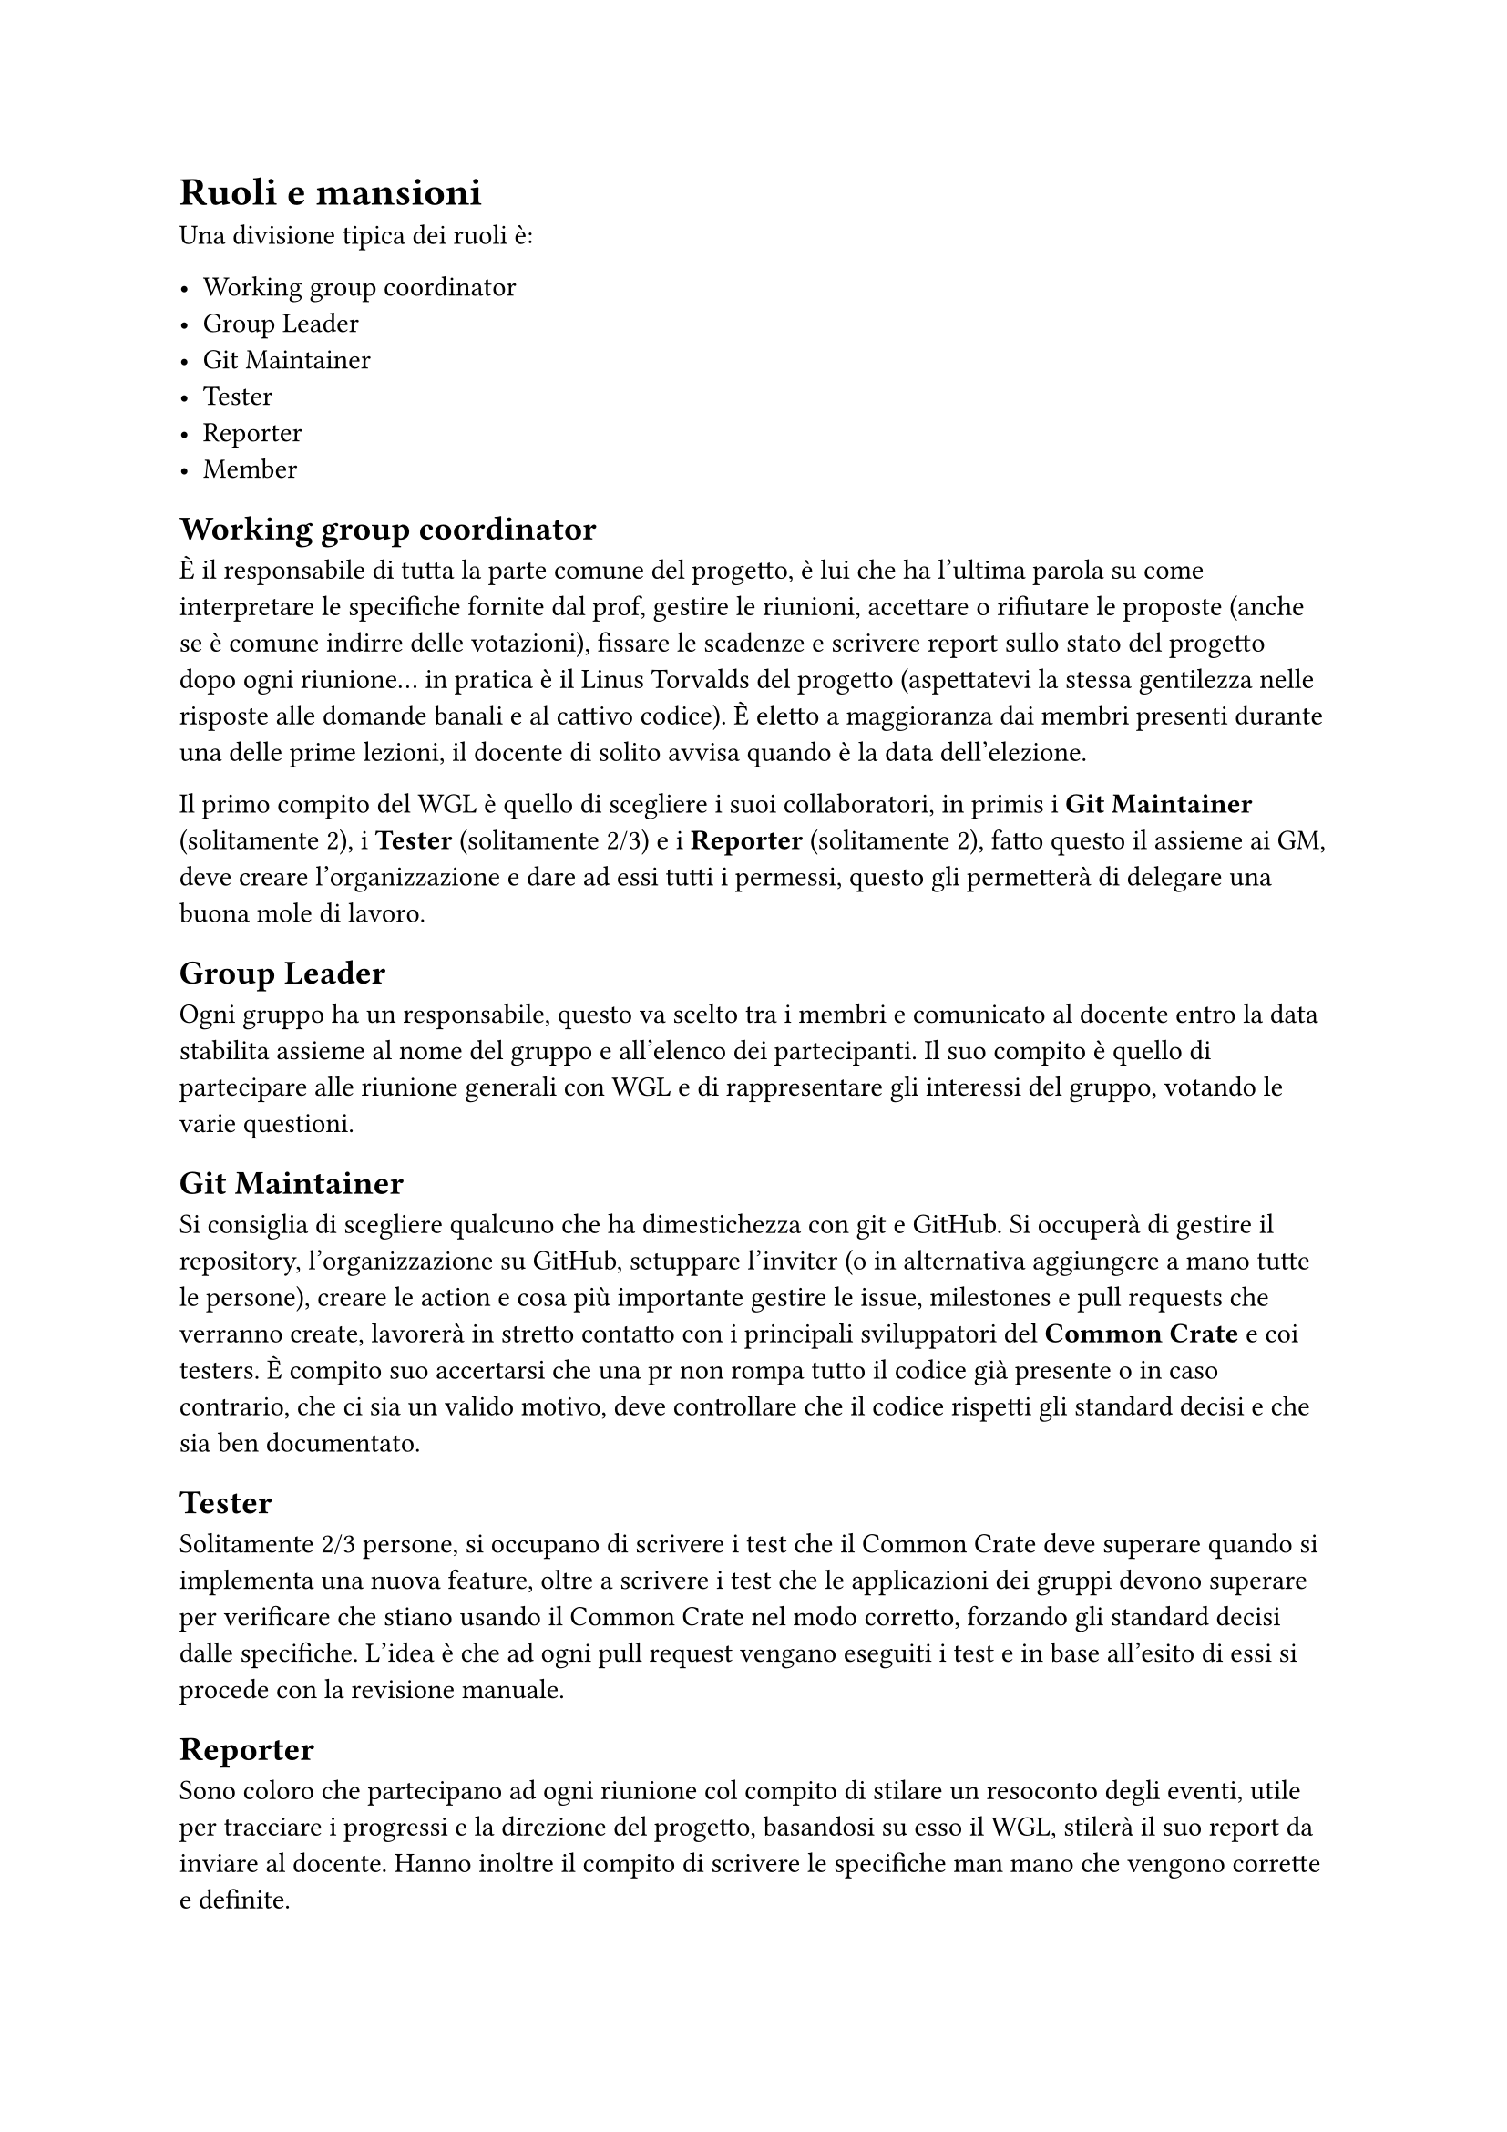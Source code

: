 = Ruoli e mansioni

Una divisione tipica dei ruoli è:

- Working group coordinator
- Group Leader
- Git Maintainer
- Tester
- Reporter
- Member

== Working group coordinator
È il responsabile di tutta la parte comune del progetto, è lui che ha l'ultima parola su come interpretare le specifiche fornite dal prof, gestire le riunioni, 
accettare o rifiutare le proposte (anche se è comune indirre delle votazioni), fissare le scadenze e scrivere report sullo stato del progetto dopo ogni riunione... 
in pratica è il Linus Torvalds del progetto (aspettatevi la stessa gentilezza nelle risposte alle domande banali e al cattivo codice). È eletto a maggioranza dai membri presenti
durante una delle prime lezioni, il docente di solito avvisa quando è la data dell'elezione.

Il primo compito del WGL è quello di scegliere i suoi collaboratori, in primis i *Git Maintainer* (solitamente 2), i *Tester* (solitamente 2/3) e i *Reporter* (solitamente 2), fatto questo il assieme ai GM, deve creare l'organizzazione e dare ad essi tutti i permessi, questo gli permetterà di delegare una buona mole di lavoro.

== Group Leader
Ogni gruppo ha un responsabile, questo va scelto tra i membri e comunicato al docente entro la data stabilita assieme al nome del gruppo e all'elenco dei 
partecipanti. Il suo compito è quello di partecipare alle riunione generali con WGL e di rappresentare gli interessi del gruppo, votando le varie questioni.

== Git Maintainer
Si consiglia di scegliere qualcuno che ha dimestichezza con git e GitHub. Si occuperà di gestire il repository, l'organizzazione su GitHub, setuppare l'inviter (o in alternativa aggiungere a mano tutte le persone), creare le action e cosa più importante gestire le issue, milestones e pull requests che verranno create, lavorerà in stretto contatto con i principali sviluppatori del *Common Crate* e coi testers. È compito suo accertarsi che una pr non rompa tutto il codice già presente o in caso contrario, che ci sia un valido motivo, deve controllare che il codice rispetti gli standard decisi e che sia ben documentato.

== Tester
Solitamente 2/3 persone, si occupano di scrivere i test che il Common Crate deve superare quando si implementa una nuova feature, oltre a scrivere i test che le applicazioni dei gruppi devono superare per verificare che stiano usando il Common Crate nel modo corretto, forzando gli standard decisi dalle specifiche.
L'idea è che ad ogni pull request vengano eseguiti i test e in base all'esito di essi si procede con la revisione manuale.

== Reporter
Sono coloro che partecipano ad ogni riunione col compito di stilare un resoconto degli eventi, utile per tracciare i progressi e la direzione del progetto, basandosi su esso il WGL, stilerà il suo report da inviare al docente. Hanno inoltre il compito di scrivere le specifiche man mano che vengono corrette e definite.

== Member
Sono tutti i membri dei vari gruppi, il loro compito è partecipare all'implementazione del Common Crate, proporre feature e aprire pull requests con i cambiamenti proposti.